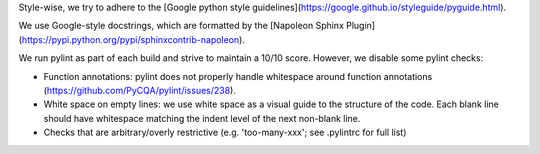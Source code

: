 Style-wise, we try to adhere to the [Google python style guidelines](https://google.github.io/styleguide/pyguide.html).

We use Google-style docstrings, which are formatted by the [Napoleon Sphinx Plugin](https://pypi.python.org/pypi/sphinxcontrib-napoleon).

We run pylint as part of each build and strive to maintain a 10/10 score. However, we disable some pylint checks:

* Function annotations: pylint does not properly handle whitespace around function annotations (https://github.com/PyCQA/pylint/issues/238).
* White space on empty lines: we use white space as a visual guide to the structure of the code. Each blank line should have whitespace matching the indent level of the next non-blank line.
* Checks that are arbitrary/overly restrictive (e.g. 'too-many-xxx'; see .pylintrc for full list)
